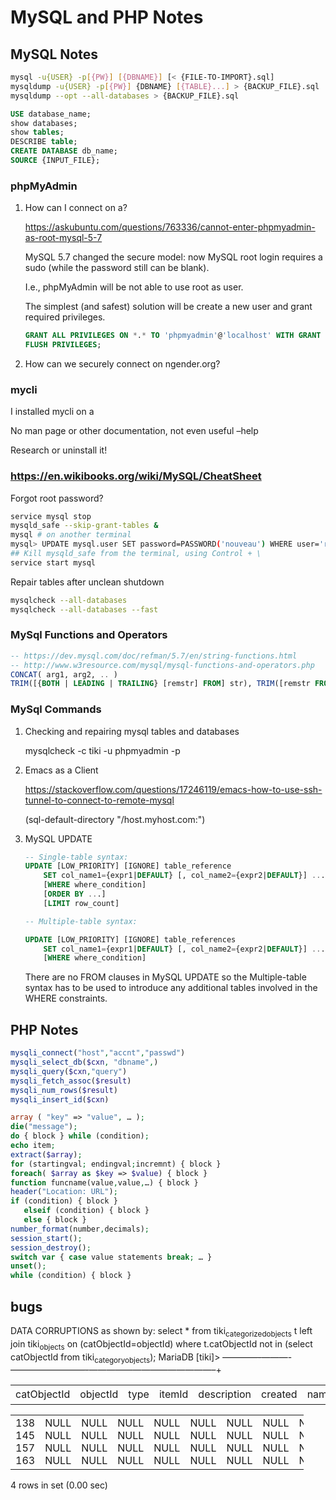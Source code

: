 * MySQL and PHP Notes

** MySQL Notes

#+BEGIN_SRC sh
mysql -u{USER} -p[{PW}] [{DBNAME}] [< {FILE-TO-IMPORT}.sql]
mysqldump -u{USER} -p[{PW}] {DBNAME} [{TABLE}...] > {BACKUP_FILE}.sql
mysqldump --opt --all-databases > {BACKUP_FILE}.sql
#+END_SRC


#+BEGIN_SRC sql
USE database_name;
show databases;
show tables;
DESCRIBE table;
CREATE DATABASE db_name;
SOURCE {INPUT_FILE};
#+END_SRC

*** phpMyAdmin

**** How can I connect on a?

https://askubuntu.com/questions/763336/cannot-enter-phpmyadmin-as-root-mysql-5-7


MySQL 5.7 changed the secure model: now MySQL root login requires a sudo (while the password still can be blank).

I.e., phpMyAdmin will be not able to use root as user.

The simplest (and safest) solution will be create a new user and grant required privileges.

#+BEGIN_SRC sql
GRANT ALL PRIVILEGES ON *.* TO 'phpmyadmin'@'localhost' WITH GRANT OPTION;
FLUSH PRIVILEGES;
#+END_SRC

**** How can we securely connect on ngender.org?

*** mycli

I installed mycli on a

No man page or other documentation, not even useful --help

Research or uninstall it!

*** https://en.wikibooks.org/wiki/MySQL/CheatSheet

Forgot root password?
#+BEGIN_SRC sh
service mysql stop
mysqld_safe --skip-grant-tables &
mysql # on another terminal
mysql> UPDATE mysql.user SET password=PASSWORD('nouveau') WHERE user='root';
## Kill mysqld_safe from the terminal, using Control + \
service start mysql
#+END_SRC

Repair tables after unclean shutdown

#+BEGIN_SRC sh
mysqlcheck --all-databases
mysqlcheck --all-databases --fast
#+END_SRC

*** MySql Functions and Operators

#+BEGIN_SRC sql
-- https://dev.mysql.com/doc/refman/5.7/en/string-functions.html
-- http://www.w3resource.com/mysql/mysql-functions-and-operators.php
CONCAT( arg1, arg2, .. )
TRIM([{BOTH | LEADING | TRAILING} [remstr] FROM] str), TRIM([remstr FROM] str)
#+END_SRC

*** MySql Commands

**** Checking and repairing mysql tables and databases

mysqlcheck -c tiki -u phpmyadmin -p

**** Emacs as a Client

https://stackoverflow.com/questions/17246119/emacs-how-to-use-ssh-tunnel-to-connect-to-remote-mysql

(sql-default-directory "/host.myhost.com:")

**** MySQL UPDATE

#+BEGIN_SRC sql
-- Single-table syntax:
UPDATE [LOW_PRIORITY] [IGNORE] table_reference
    SET col_name1={expr1|DEFAULT} [, col_name2={expr2|DEFAULT}] ...
    [WHERE where_condition]
    [ORDER BY ...]
    [LIMIT row_count]

-- Multiple-table syntax:

UPDATE [LOW_PRIORITY] [IGNORE] table_references
    SET col_name1={expr1|DEFAULT} [, col_name2={expr2|DEFAULT}] ...
    [WHERE where_condition]
#+END_SRC

There are no FROM clauses in MySQL UPDATE so the
Multiple-table syntax has to be used to introduce any
additional tables involved in the WHERE constraints.

** PHP Notes

#+BEGIN_SRC php
mysqli_connect("host","accnt","passwd")
mysqli_select_db($cxn, "dbname",)
mysqli_query($cxn,"query")
mysqli_fetch_assoc($result)
mysqli_num_rows($result)
mysqli_insert_id($cxn)
#+END_SRC


#+BEGIN_SRC php
array ( "key" => "value", … );
die("message");
do { block } while (condition);
echo item;
extract($array);
for (startingval; endingval;incremnt) { block }
foreach( $array as $key => $value) { block }
function funcname(value,value,…) { block }
header("Location: URL");
if (condition) { block }
   elseif (condition) { block }
   else { block }
number_format(number,decimals);
session_start();
session_destroy();
switch var { case value statements break; … }
unset();
while (condition) { block }
#+END_SRC
** bugs
DATA CORRUPTIONS as shown by:
select * from tiki_categorized_objects t left join tiki_objects on (catObjectId=objectId) where t.catObjectId not in (select catObjectId from tiki_category_objects);
MariaDB [tiki]> +-------------+----------+------+--------+-------------+---------+------+------+------+-----------------+
| catObjectId | objectId | type | itemId | description | created | name | href | hits | comments_locked |
+-------------+----------+------+--------+-------------+---------+------+------+------+-----------------+
|         138 |     NULL | NULL | NULL   | NULL        |    NULL | NULL | NULL | NULL | NULL            |
|         145 |     NULL | NULL | NULL   | NULL        |    NULL | NULL | NULL | NULL | NULL            |
|         157 |     NULL | NULL | NULL   | NULL        |    NULL | NULL | NULL | NULL | NULL            |
|         163 |     NULL | NULL | NULL   | NULL        |    NULL | NULL | NULL | NULL | NULL            |
+-------------+----------+------+--------+-------------+---------+------+------+------+-----------------+
4 rows in set (0.00 sec)

